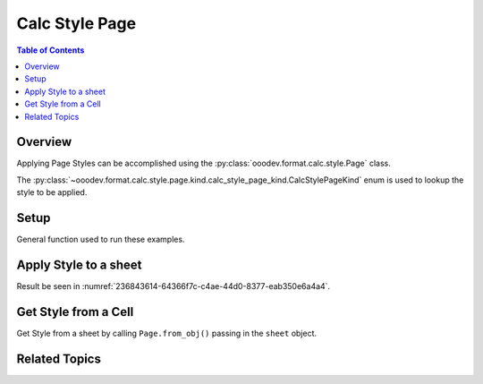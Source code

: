.. _help_calc_format_style_page:

Calc Style Page
===============

.. contents:: Table of Contents
    :local:
    :backlinks: none
    :depth: 2


Overview
--------

Applying Page Styles can be accomplished using the :py:class:`ooodev.format.calc.style.Page` class.

The :py:class:`~ooodev.format.calc.style.page.kind.calc_style_page_kind.CalcStylePageKind` enum is used to lookup the style to be applied.

Setup
-----

General function used to run these examples.

.. tabs::

    .. code-tab:: python

        import uno
        from ooodev.format.calc.style import Page, CalcStylePageKind
        from ooodev.office.calc import Calc
        from ooodev.utils.gui import GUI
        from ooodev.utils.lo import Lo


        def main() -> int:
            with Lo.Loader(connector=Lo.ConnectPipe()):
                doc = Calc.create_doc()
                GUI.set_visible(True, doc)
                Lo.delay(500)
                Calc.zoom_value(doc, 400)

                sheet = Calc.get_active_sheet()

                cell_obj = Calc.get_cell_obj("A1")
                Calc.set_val(value="Hello", sheet=sheet, cell_obj=cell_obj)

                style = Page(name=CalcStylePageKind.REPORT)
                style.apply(sheet)

                page_style = Page.from_obj(sheet)
                assert page_style.prop_name == str(CalcStylePageKind.REPORT)

                Lo.delay(1_000)
                Lo.close_doc(doc)
            return 0


        if __name__ == "__main__":
            SystemExit(main())

    .. only:: html

        .. cssclass:: tab-none

            .. group-tab:: None

Apply Style to a sheet
----------------------

.. tabs::

    .. code-tab:: python

        # ... other code
        style = Page(name=CalcStylePageKind.REPORT)
        style.apply(sheet)

    .. only:: html

        .. cssclass:: tab-none

            .. group-tab:: None

Result be seen in :numref:`236843614-64366f7c-c4ae-44d0-8377-eab350e6a4a4`.

.. cssclass:: screen_shot

    .. _236843614-64366f7c-c4ae-44d0-8377-eab350e6a4a4:

    .. figure:: https://user-images.githubusercontent.com/4193389/236843614-64366f7c-c4ae-44d0-8377-eab350e6a4a4.png
        :alt: Style applied to Cell
        :figclass: align-center
        :width: 550px

        Style applied to Cell

Get Style from a Cell
---------------------

Get Style from a sheet by calling ``Page.from_obj()`` passing in the ``sheet`` object.

.. tabs::

    .. code-tab:: python

        # ... other code

        page_style = Page.from_obj(sheet)
        assert page_style.prop_name == str(CalcStylePageKind.REPORT)

    .. only:: html

        .. cssclass:: tab-none

            .. group-tab:: None

Related Topics
--------------

.. seealso::

    .. cssclass:: ul-list

        - :ref:`help_format_format_kinds`
        - :ref:`help_format_coding_style`
        - :py:class:`~ooodev.utils.gui.GUI`
        - :py:class:`~ooodev.utils.lo.Lo`
        - :py:class:`ooodev.format.calc.style.Page`

